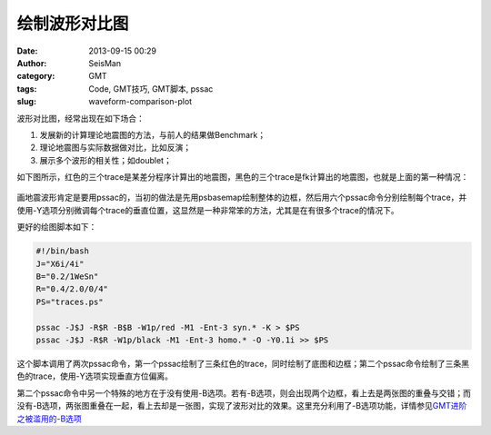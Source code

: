 绘制波形对比图
##############

:date: 2013-09-15 00:29
:author: SeisMan
:category: GMT
:tags: Code, GMT技巧, GMT脚本, pssac
:slug: waveform-comparison-plot

波形对比图，经常出现在如下场合：

#. 发展新的计算理论地震图的方法，与前人的结果做Benchmark；
#. 理论地震图与实际数据做对比，比如反演；
#. 展示多个波形的相关性；如doublet；

如下图所示，红色的三个trace是某差分程序计算出的地震图，黑色的三个trace是fk计算出的地震图，也就是上面的第一种情况：

.. figure:: http://ww1.sinaimg.cn/large/c27c15bejw1e8mbmjg3gcj21h910kn0v.jpg
   :align: center
   :alt: pssac figure

画地震波形肯定是要用pssac的，当初的做法是先用psbasemap绘制整体的边框，然后用六个pssac命令分别绘制每个trace，并使用-Y选项分别微调每个trace的垂直位置，这显然是一种非常笨的方法，尤其是在有很多个trace的情况下。

更好的绘图脚本如下：

.. code-block:: bash

 #!/bin/bash
 J="X6i/4i"
 B="0.2/1WeSn"
 R="0.4/2.0/0/4"
 PS="traces.ps"

 pssac -J$J -R$R -B$B -W1p/red -M1 -Ent-3 syn.* -K > $PS
 pssac -J$J -R$R -W1p/black -M1 -Ent-3 homo.* -O -Y0.1i >> $PS

这个脚本调用了两次pssac命令，第一个pssac绘制了三条红色的trace，同时绘制了底图和边框；第二个pssac命令绘制了三条黑色的trace，使用-Y选项实现垂直方位偏离。

第二个pssac命令中另一个特殊的地方在于没有使用-B选项。若有-B选项，则会出现两个边框，看上去是两张图的重叠与交错；而没有-B选项，两张图重叠在一起，看上去却是一张图，实现了波形对比的效果。这里充分利用了-B选项功能，详情参见\ `GMT进阶之被滥用的-B选项 <{filename}/GMT/2013-08-23_abused-b-option.rst>`_
